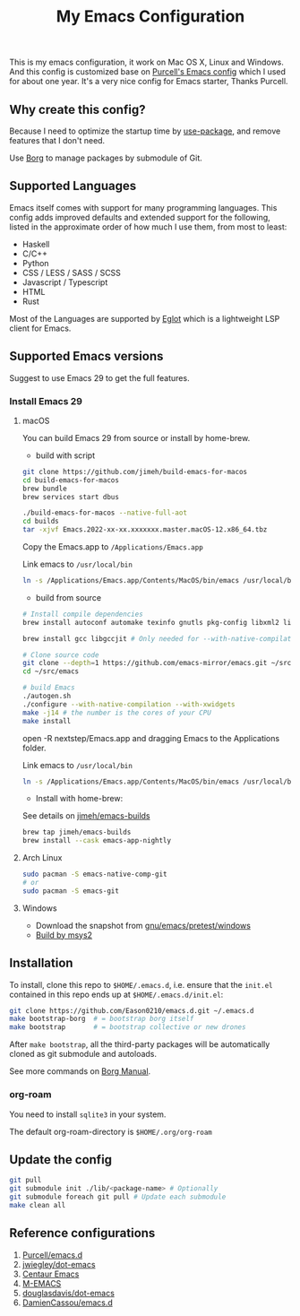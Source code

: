 #+title: My Emacs Configuration

This is my emacs configuration, it work on Mac OS X, Linux and Windows.
And this config is customized base on [[https://github.com/purcell/emacs.d][Purcell's Emacs config]] which I used for about one year. It's a very nice config for Emacs starter, Thanks Purcell.

** Why create this config?

Because I need to optimize the startup time by [[https://github.com/jwiegley/use-package][use-package]], and remove features that I don't need.

Use [[https://github.com/emacscollective/borg][Borg]] to manage packages by submodule of Git.

** Supported Languages
Emacs itself comes with support for many programming languages. This config adds improved defaults and extended support for the following, listed in the approximate order of how much I use them, from most to least:

- Haskell
- C/C++
- Python
- CSS / LESS / SASS / SCSS
- Javascript / Typescript
- HTML
- Rust

Most of the Languages are supported by [[https://github.com/joaotavora/eglot][Eglot]] which is a lightweight LSP client for Emacs.

** Supported Emacs versions
Suggest to use Emacs 29 to get the full features.
*** Install Emacs 29
**** macOS
You can build Emacs 29 from source  or install by home-brew.

- build with script
#+begin_src bash
git clone https://github.com/jimeh/build-emacs-for-macos
cd build-emacs-for-macos
brew bundle
brew services start dbus

./build-emacs-for-macos --native-full-aot
cd builds
tar -xjvf Emacs.2022-xx-xx.xxxxxxx.master.macOS-12.x86_64.tbz
#+end_src
Copy the Emacs.app to ~/Applications/Emacs.app~

Link emacs to ~/usr/local/bin~
#+begin_src bash
ln -s /Applications/Emacs.app/Contents/MacOS/bin/emacs /usr/local/bin/emacs
#+end_src

- build from source
#+begin_src bash
# Install compile dependencies
brew install autoconf automake texinfo gnutls pkg-config libxml2 librsvg jansson giflib libtiff

brew install gcc libgccjit # Only needed for --with-native-compilation

# Clone source code
git clone --depth=1 https://github.com/emacs-mirror/emacs.git ~/src/emacs
cd ~/src/emacs

# build Emacs
./autogen.sh
./configure --with-native-compilation --with-xwidgets
make -j14 # the number is the cores of your CPU
make install
#+end_src
open -R nextstep/Emacs.app
and dragging Emacs to the Applications folder.

Link emacs to ~/usr/local/bin~
#+begin_src bash
ln -s /Applications/Emacs.app/Contents/MacOS/bin/emacs /usr/local/bin/emacs
#+end_src

- Install with home-brew:
See details on [[https://github.com/jimeh/emacs-builds][jimeh/emacs-builds]]
#+begin_src sh
brew tap jimeh/emacs-builds
brew install --cask emacs-app-nightly
#+end_src

**** Arch Linux
#+begin_src bash
sudo pacman -S emacs-native-comp-git
# or
sudo pacman -S emacs-git
#+end_src

**** Windows
- Download the snapshot from [[https://alpha.gnu.org/gnu/emacs/pretest/windows/][gnu/emacs/pretest/windows]]
- [[https://eason0210.github.io/post/install-gccemacs/][Build by msys2]]

** Installation
To install, clone this repo to ~$HOME/.emacs.d~, i.e. ensure that the ~init.el~ contained in this repo ends up at ~$HOME/.emacs.d/init.el~:

#+begin_src bash
git clone https://github.com/Eason0210/emacs.d.git ~/.emacs.d
make bootstrap-borg  # = bootstrap borg itself
make bootstrap       # = bootstrap collective or new drones
#+end_src
After ~make bootstrap~, all the third-party packages will be automatically cloned as git submodule and autoloads.

See more commands on [[https://github.com/emacscollective/borg/blob/master/docs/borg.org][Borg Manual]].
*** org-roam
You need to install ~sqlite3~ in your system.

The default org-roam-directory is ~$HOME/.org/org-roam~

**  Update the config
#+begin_src bash
git pull
git submodule init ./lib/<package-name> # Optionally
git submodule foreach git pull # Update each submodule
make clean all
#+end_src

** Reference configurations
1. [[https://github.com/purcell/emacs.d][Purcell/emacs.d]]
2. [[https://github.com/jwiegley/dot-emacs/blob/master/init.el][jwiegley/dot-emacs]]
3. [[https://github.com/seagle0128/.emacs.d][Centaur Emacs]]
4. [[https://github.com/MatthewZMD/.emacs.d][M-EMACS]]
5. [[https://github.com/douglasdavis/dot-emacs][douglasdavis/dot-emacs]]
6. [[https://github.com/DamienCassou/emacs.d][DamienCassou/emacs.d]]
